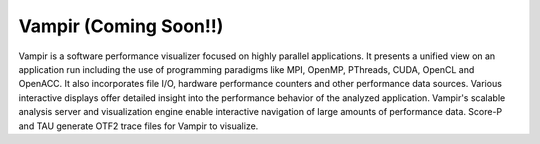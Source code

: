 .. _vampir:

************************************
Vampir (Coming Soon!!)
************************************

Vampir is a software performance visualizer focused on highly parallel applications. It presents a unified view on an application run including the use of programming paradigms like MPI, OpenMP, PThreads, CUDA, OpenCL and OpenACC. It also incorporates file I/O, hardware performance counters and other performance data sources. Various interactive displays offer detailed insight into the performance behavior of the analyzed application. Vampir's scalable analysis server and visualization engine enable interactive navigation of large amounts of performance data. Score-P and TAU generate OTF2 trace files for Vampir to visualize.





